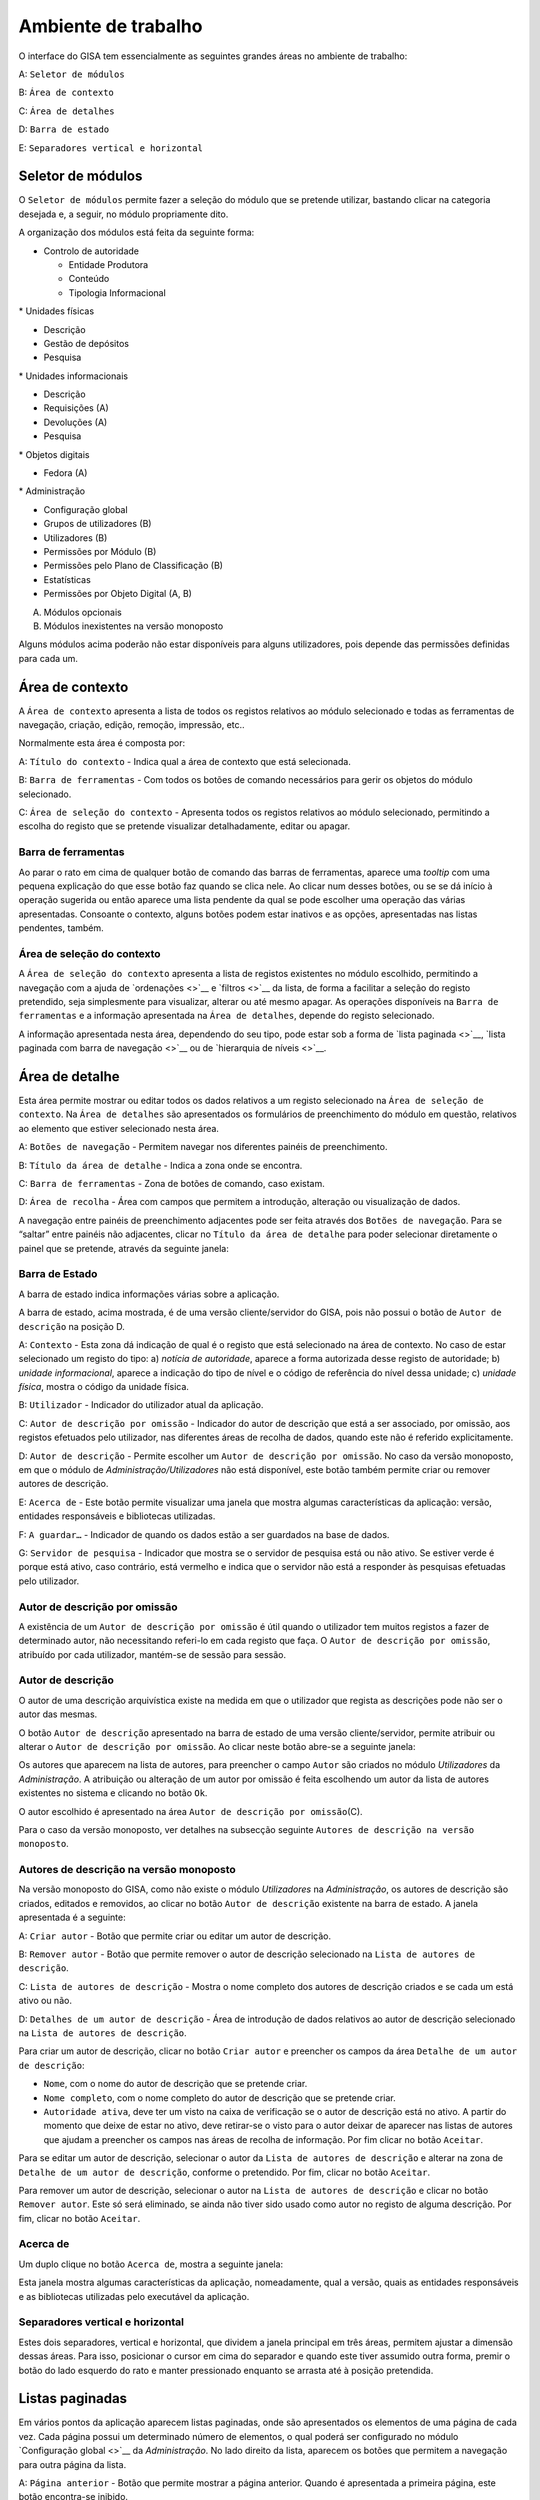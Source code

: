 Ambiente de trabalho
====================

O interface do GISA tem essencialmente as seguintes grandes áreas no
ambiente de trabalho:

A: ``Seletor de módulos``

B: ``Área de contexto``

C: ``Área de detalhes``

D: ``Barra de estado``

E: ``Separadores vertical e horizontal``

|image0|

Seletor de módulos
------------------

O ``Seletor de módulos`` permite fazer a seleção do módulo que se
pretende utilizar, bastando clicar na categoria desejada e, a seguir, no
módulo propriamente dito.

A organização dos módulos está feita da seguinte forma:

-  Controlo de autoridade

   -  Entidade Produtora
   -  Conteúdo
   -  Tipologia Informacional

\* Unidades físicas

-  Descrição
-  Gestão de depósitos
-  Pesquisa

\* Unidades informacionais

-  Descrição
-  Requisições (A)
-  Devoluções (A)
-  Pesquisa

\* Objetos digitais

-  Fedora (A)

\* Administração

-  Configuração global
-  Grupos de utilizadores (B)
-  Utilizadores (B)
-  Permissões por Módulo (B)
-  Permissões pelo Plano de Classificação (B)
-  Estatísticas
-  Permissões por Objeto Digital (A, B)

(A) Módulos opcionais

(B) Módulos inexistentes na versão monoposto

Alguns módulos acima poderão não estar disponíveis para alguns
utilizadores, pois depende das permissões definidas para cada um.

Área de contexto
----------------

|image1|

A ``Área de contexto`` apresenta a lista de todos os registos relativos
ao módulo selecionado e todas as ferramentas de navegação, criação,
edição, remoção, impressão, etc..

Normalmente esta área é composta por:

A: ``Título do contexto`` - Indica qual a área de contexto que está
selecionada.

B: ``Barra de ferramentas`` - Com todos os botões de comando necessários
para gerir os objetos do módulo selecionado.

C: ``Área de seleção do contexto`` - Apresenta todos os registos
relativos ao módulo selecionado, permitindo a escolha do registo que se
pretende visualizar detalhadamente, editar ou apagar.

Barra de ferramentas
~~~~~~~~~~~~~~~~~~~~

Ao parar o rato em cima de qualquer botão de comando das barras de
ferramentas, aparece uma *tooltip* com uma pequena explicação do que
esse botão faz quando se clica nele. Ao clicar num desses botões, ou se
se dá início à operação sugerida ou então aparece uma lista pendente da
qual se pode escolher uma operação das várias apresentadas. Consoante o
contexto, alguns botões podem estar inativos e as opções, apresentadas
nas listas pendentes, também.

Área de seleção do contexto
~~~~~~~~~~~~~~~~~~~~~~~~~~~

A ``Área de seleção do contexto`` apresenta a lista de registos
existentes no módulo escolhido, permitindo a navegação com a ajuda de
`ordenações <>`__ e `filtros <>`__ da lista, de forma a facilitar a
seleção do registo pretendido, seja simplesmente para visualizar,
alterar ou até mesmo apagar. As operações disponíveis na
``Barra de ferramentas`` e a informação apresentada na
``Área de detalhes``, depende do registo selecionado.

A informação apresentada nesta área, dependendo do seu tipo, pode estar
sob a forma de `lista paginada <>`__, `lista paginada com barra de
navegação <>`__ ou de `hierarquia de níveis <>`__.

Área de detalhe
---------------

Esta área permite mostrar ou editar todos os dados relativos a um
registo selecionado na ``Área de seleção de contexto``. Na
``Área de detalhes`` são apresentados os formulários de preenchimento do
módulo em questão, relativos ao elemento que estiver selecionado nesta
área.

|image2|

A: ``Botões de navegação`` - Permitem navegar nos diferentes painéis de
preenchimento.

B: ``Título da área de detalhe`` - Indica a zona onde se encontra.

C: ``Barra de ferramentas`` - Zona de botões de comando, caso existam.

D: ``Área de recolha`` - Área com campos que permitem a introdução,
alteração ou visualização de dados.

A navegação entre painéis de preenchimento adjacentes pode ser feita
através dos ``Botões de navegação``. Para se “saltar” entre painéis não
adjacentes, clicar no ``Título da área de detalhe`` para poder
selecionar diretamente o painel que se pretende, através da seguinte
janela:

|image3|

Barra de Estado
~~~~~~~~~~~~~~~

A barra de estado indica informações várias sobre a aplicação.

|image4|

A barra de estado, acima mostrada, é de uma versão cliente/servidor do
GISA, pois não possui o botão de ``Autor de descrição`` na posição D.

A: ``Contexto`` - Esta zona dá indicação de qual é o registo que está
selecionado na área de contexto. No caso de estar selecionado um registo
do tipo: a) *notícia de autoridade*, aparece a forma autorizada desse
registo de autoridade; b) *unidade informacional*, aparece a indicação
do tipo de nível e o código de referência do nível dessa unidade; c)
*unidade física*, mostra o código da unidade física.

B: ``Utilizador`` - Indicador do utilizador atual da aplicação.

C: ``Autor de descrição por omissão`` - Indicador do autor de descrição
que está a ser associado, por omissão, aos registos efetuados pelo
utilizador, nas diferentes áreas de recolha de dados, quando este não é
referido explicitamente.

D: ``Autor de descrição`` - Permite escolher um
``Autor de descrição por omissão``. No caso da versão monoposto, em que
o módulo de *Administração/Utilizadores* não está disponível, este botão
também permite criar ou remover autores de descrição.

E: ``Acerca de`` - Este botão permite visualizar uma janela que mostra
algumas características da aplicação: versão, entidades responsáveis e
bibliotecas utilizadas.

F: ``A guardar…`` - Indicador de quando os dados estão a ser guardados
na base de dados.

G: ``Servidor de pesquisa`` - Indicador que mostra se o servidor de
pesquisa está ou não ativo. Se estiver verde é porque está ativo, caso
contrário, está vermelho e indica que o servidor não está a responder às
pesquisas efetuadas pelo utilizador.

Autor de descrição por omissão
~~~~~~~~~~~~~~~~~~~~~~~~~~~~~~

A existência de um ``Autor de descrição por omissão`` é útil quando o
utilizador tem muitos registos a fazer de determinado autor, não
necessitando referi-lo em cada registo que faça. O
``Autor de descrição por omissão``, atribuído por cada utilizador,
mantém-se de sessão para sessão.

Autor de descrição
~~~~~~~~~~~~~~~~~~

O autor de uma descrição arquivística existe na medida em que o
utilizador que regista as descrições pode não ser o autor das mesmas.

O botão ``Autor de descrição`` apresentado na barra de estado de uma
versão cliente/servidor, permite atribuir ou alterar o
``Autor de descrição por omissão``. Ao clicar neste botão abre-se a
seguinte janela:

|image5|

Os autores que aparecem na lista de autores, para preencher o campo
``Autor`` são criados no módulo *Utilizadores* da *Administração*. A
atribuição ou alteração de um autor por omissão é feita escolhendo um
autor da lista de autores existentes no sistema e clicando no botão
``Ok``.

O autor escolhido é apresentado na área
``Autor de descrição por omissão``\ (C).

Para o caso da versão monoposto, ver detalhes na subsecção seguinte
``Autores de descrição na versão monoposto``.

Autores de descrição na versão monoposto
~~~~~~~~~~~~~~~~~~~~~~~~~~~~~~~~~~~~~~~~

Na versão monoposto do GISA, como não existe o módulo *Utilizadores* na
*Administração*, os autores de descrição são criados, editados e
removidos, ao clicar no botão ``Autor de descrição`` existente na barra
de estado. A janela apresentada é a seguinte:

|image6|

A: ``Criar autor`` - Botão que permite criar ou editar um autor de
descrição.

B: ``Remover autor`` - Botão que permite remover o autor de descrição
selecionado na ``Lista de autores de descrição``.

C: ``Lista de autores de descrição`` - Mostra o nome completo dos
autores de descrição criados e se cada um está ativo ou não.

D: ``Detalhes de um autor de descrição`` - Área de introdução de dados
relativos ao autor de descrição selecionado na
``Lista de autores de descrição``.

Para criar um autor de descrição, clicar no botão ``Criar autor`` e
preencher os campos da área ``Detalhe de um autor de descrição``:

-  ``Nome``, com o nome do autor de descrição que se pretende criar.
-  ``Nome completo``, com o nome completo do autor de descrição que se
   pretende criar.
-  ``Autoridade ativa``, deve ter um visto na caixa de verificação se o
   autor de descrição está no ativo. A partir do momento que deixe de
   estar no ativo, deve retirar-se o visto para o autor deixar de
   aparecer nas listas de autores que ajudam a preencher os campos nas
   áreas de recolha de informação. Por fim clicar no botão ``Aceitar``.

Para se editar um autor de descrição, selecionar o autor da
``Lista de autores de descrição`` e alterar na zona de
``Detalhe de um autor de descrição``, conforme o pretendido. Por fim,
clicar no botão ``Aceitar``.

Para remover um autor de descrição, selecionar o autor na
``Lista de autores de descrição`` e clicar no botão ``Remover autor``.
Este só será eliminado, se ainda não tiver sido usado como autor no
registo de alguma descrição. Por fim, clicar no botão ``Aceitar``.

Acerca de
~~~~~~~~~

Um duplo clique no botão ``Acerca de``, mostra a seguinte janela:

|image7|

Esta janela mostra algumas características da aplicação, nomeadamente,
qual a versão, quais as entidades responsáveis e as bibliotecas
utilizadas pelo executável da aplicação.

Separadores vertical e horizontal
~~~~~~~~~~~~~~~~~~~~~~~~~~~~~~~~~

Estes dois separadores, vertical e horizontal, que dividem a janela
principal em três áreas, permitem ajustar a dimensão dessas áreas. Para
isso, posicionar o cursor em cima do separador e quando este tiver
assumido outra forma, premir o botão do lado esquerdo do rato e manter
pressionado enquanto se arrasta até à posição pretendida.

Listas paginadas
----------------

Em vários pontos da aplicação aparecem listas paginadas, onde são
apresentados os elementos de uma página de cada vez. Cada página possui
um determinado número de elementos, o qual poderá ser configurado no
módulo `Configuração global <>`__ da *Administração*. No lado direito da
lista, aparecem os botões que permitem a navegação para outra página da
lista.

|image8|

A: ``Página anterior`` - Botão que permite mostrar a página anterior.
Quando é apresentada a primeira página, este botão encontra-se inibido.

B: ``Página atual`` - Caixa de texto que indica a página atual. Permite
mostrar uma determinada página, sem ter de ser a anterior e a posterior,
ao colocar o número da página pretendido, premindo Enter de seguida.

C: ``Página seguinte`` - Botão que permite mostrar a página seguinte. Na
última página, este botão encontra-se inibido.

As listas paginadas podem ser filtradas de forma a encontrar mais
rapidamente os elementos pretendidos. Consultar a secção `Filtros <>`__
para uma explicação mais detalhada de como filtrar dados.

O GISA possui algumas listas que permitem ser ordenadas pelas diferentes
colunas. Para mais detalhes de como ordenar estas listas consultar a
secção `Ordenação <>`__ de listas desta página.

Listas paginadas com barra de navegação
---------------------------------------

As listas paginadas com barra de navegação são usadas em certos pontos
da aplicação onde a informação tem uma estrutura hierárquica, permitindo
navegar pelos níveis da hierarquia.

|image9|

A: ``Barra de navegação`` - A barra de navegação mostra o caminho entre
o nível selecionado e o topo. Cada nível deste caminho é uma
hiperligação que permite o posicionamento direto nesse ponto do caminho.

B: ``Lista paginada`` - Lista paginada com elementos subjacentes ao
nível selecionado na barra de navegação.

C: ``Nível de topo`` - Nível de topo da hierarquia, ou seja, a entidade
produtora à qual pertence a informação pretendida.

D: ``Nível atual`` - Nível da hierarquia atualmente selecionado.

A ``Barra de navegação`` apresenta todos os níveis que constituem o
caminho entre o ``Nível de topo`` e o ``Nível atual``. A
``Lista paginada`` mostra os níveis subjacentes ao nível selecionado na
Barra de navegação.

Para se posicionar num nível hierarquicamente inferior a um nível da
``Lista paginada``, basta dar duplo clique sobre ele. A
``Barra de navegação`` é atualizada com a adição desse nível ao caminho,
passando a ser o ``Nível atual`` e a ``Lista paginada`` passa a mostrar
os seus subníveis.

A ``Barra de navegação`` pode apresentar o seguinte aspeto quando o
caminho entre o ``Nível atual`` e o ``Nível de topo`` é grande:

|image10|

A: ``Mostrar caminho mais à esquerda`` - Botão que mostra o caminho mais
à esquerda.

B: ``Mostrar caminho mais à direita`` - Botão que mostra o caminho mais
à direita.

C: ``Nível superior`` - Botão que permite posicionar no nível
imediatamente superior do caminho mostrado.

Para se posicionar num nível hierarquicamente superior ao
``Nível atual``, usar o botão ``Nível superior``, permitindo subir para
o nível imediatamente superior, ou então, usar as hiperligações
mostradas na barra de navegação, podendo subir diretamente para qualquer
nível do caminho. A ``Barra de navegação`` é atualizada com o nível novo
e consequentemente a ``Lista paginada`` com os seus subníveis.

Quando o caminho na barra de navegação não é completamente visível,
podem usar-se os botões ``Mostrar caminho mais à esquerda`` e
``Mostrar caminho mais à direita`` para se poder visualizar mais à
esquerda ou mais à direita.

A navegação na lista paginada é feita tal como explicado na secção
`Listas paginadas <>`__ desta página.

Hierarquia de níveis
--------------------

Em vários pontos da aplicação aparecem hierarquias de níveis, cuja
navegação se processa sempre da mesma forma.

|image11|

Neste caso, a navegação pelos elementos é feita de uma forma
hierárquica. Expandir um nodo, clicando no sinal +, permite visualizar
os seus nodos subjacentes. Colapsar um nodo, clicando no sinal -,
permite esconder os seus nodos subjacentes.

Filtros
-------

No GISA existem filtros em vários tipos de listas para ajudar a
selecionar elementos dessas listas. Para se filtrar elementos de uma
lista, clicar no botão ``Filtrar dados`` de uma barra de ferramentas.
Por exemplo,

|image12|

A: ``Filtrar dados`` - Botão de filtragem de dados em posição *off*.

Ao pressionar o botão ``Filtrar dados``, este fica em posição *on* e é
apresentada a ``Área de filtragem``, onde se colocam critérios.

|image13|

A: ``Filtrar dados`` - Botão de filtragem de dados em posição *on*.

B: ``Área de filtragem`` - Os campos de filtragem desta área, variam com
o tipo de lista onde vão atuar.

Para limitar o número de elementos da lista, colocar os critérios de
filtragem pretendidos e clicar no botão ``Aplicar`` (ou pressionar a
tecla ``Enter``) . Para se voltar a mostrar todos os elementos da lista,
apagar os critérios introduzidos e clicar no botão ``Aplicar``.

Para esconder esta ``Área de filtragem`` basta clicar novamente no botão
``Filtrar dados`` da barra de ferramentas. Deve ter-se em conta que, ao
esconder a ``Área de filtragem``, o critério de filtragem estabelecido
permanece enquanto não se mudar para outra ``Área de Contexto``.

Embora os campos de filtragem possam variar em função do tipo de lista,
o princípio de uso do filtro é exatamente o mesmo. O filtro apresentado
anteriormente filtra listas de entidades produtoras, apresentando
somente as validadas e as não validadas cuja designação começa por
*dep*.

Neste caso específico, para limitar as entidades produtoras a apresentar
na lista, podem usar-se os seguintes campos como critério de pesquisa:

-  ``Designação`` - Este campo permite limitar a apresentação das
   entidades produtoras, cujos termos autorizados, paralelos e outros,
   obedeçam à expressão indicada.

\*\ ``Notícia de autoridade`` - Neste caso só tem um tipo possível, ou
seja, *Entidade Produtora*.

-  ``Validado`` - A caixa de verificação ``Validado`` tem três estados:
   a) *sem visto*, só visualiza os registos no controlo de autoridade
   não validados; b) *com visto a preto*, só visualiza os registos no
   controlo de autoridade validados e c) *com o visto a cinzento* (caso
   por omissão), visualiza quer os validados quer os não validados.

A expressão de pesquisa deve coincidir com o campo de texto que se
pretende recuperar, podendo, no entanto, usar-se alguns caracteres
especiais:

-  **%**, representando qualquer combinação de caracteres e

**\*\_**, representando um único caracter qualquer.

A pesquisa através dos filtros não é sensível a maiúsculas nem a
diacríticos.

Por exemplo, *%administracao%* no critério, mostra todos os registos
cuja designação contenha a palavra *administração*, podendo recuperar
*Conselho de Administração*, *Relatório da Administração Central*, etc..

Por exemplo, *Lui\_ Morgado*, permite filtrar todos elementos com essa
designação em que o caracter **\_** pode ser substituído por qualquer
caracter. Então, tanto pode recuperar *Luís Morgado* como *Luiz
Morgado*.

Ordenação de listas
-------------------

O GISA tem algumas listas paginadas onde é possível ordenar os elementos
pelas colunas, conforme pretendido.

Por exemplo, a lista de resultados de uma pesquisa:

|image14|

Para ordenar a lista por ordem crescente da coluna ``Título`` basta
clicar em cima do cabeçalho dessa coluna. Se se pretender definir um
segundo critério de ordenação, basta clicar em cima do cabeçalho da
coluna coorespondente. No cabeçalho das colunas ordenadas aparecem
números indicando a ordem dos critérios de ordenação escolhidos e
triângulos indicando o tipo de ordem dos elementos da coluna:

|image15|

Caso se pretenda alterar de ordem ascendente para descendente (e
vice-versa) basta clicar novamente na coluna escolhida como critério.
Por exemplo na imagem anterior, a coluna ``Título`` está por ordem
crescente, se se clicar novamente nessa coluna, passa a ordem
decrescente e o triângulo muda de direção:

|image16|

Para limpar os critérios de ordenação, clicar no cabeçalho da lista
paginada com o botão direito do rato.

.. |image0| image:: _static/images/ambientetrabalhogeral2.jpg
   :width: 500px
.. |image1| image:: _static/images/areacontexto.jpg
   :width: 400px
.. |image2| image:: _static/images/areadetalhes.jpg
   :width: 500px
.. |image3| image:: _static/images/janelanavegacao.png
   :width: 300px
.. |image4| image:: _static/images/barraestado.jpg
   :width: 550px
.. |image5| image:: _static/images/atribuirautoromissao.png
   :width: 250px
.. |image6| image:: _static/images/gerirautores.jpg
   :width: 300px
.. |image7| image:: _static/images/acercade.png
   :width: 400px
.. |image8| image:: _static/images/listpaginada.jpg
   :width: 500px
.. |image9| image:: _static/images/listpaginadacomnavegacao.jpg
   :width: 500px
.. |image10| image:: _static/images/barranavegacao.jpg
   :width: 550px
.. |image11| image:: _static/images/hierarquianiveis.png
   :width: 500px
.. |image12| image:: _static/images/botaofiltrardados.jpg
   :width: 250px
.. |image13| image:: _static/images/areafiltro.jpg
   :width: 500px
.. |image14| image:: _static/images/listacomordenacao1.png
   :width: 500px
.. |image15| image:: _static/images/listacomordenacao2.png
   :width: 500px
.. |image16| image:: _static/images/listacomordenacao3.png
   :width: 500px
